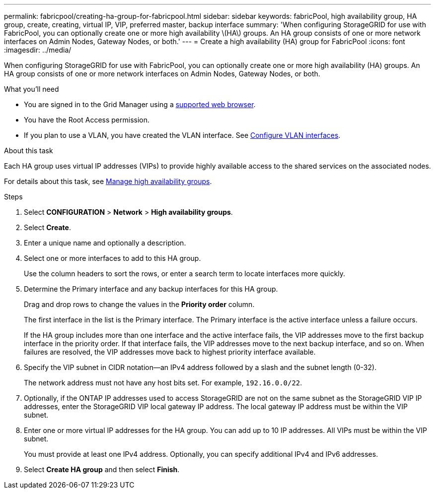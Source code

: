 ---
permalink: fabricpool/creating-ha-group-for-fabricpool.html
sidebar: sidebar
keywords: fabricPool, high availability group, HA group, create, creating, virtual IP, VIP, preferred master, backup interface
summary: 'When configuring StorageGRID for use with FabricPool, you can optionally create one or more high availability \(HA\) groups. An HA group consists of one or more network interfaces on Admin Nodes, Gateway Nodes, or both.'
---
= Create a high availability (HA) group for FabricPool
:icons: font
:imagesdir: ../media/

[.lead]
When configuring StorageGRID for use with FabricPool, you can optionally create one or more high availability (HA) groups. An HA group consists of one or more network interfaces on Admin Nodes, Gateway Nodes, or both.

.What you'll need
* You are signed in to the Grid Manager using a xref:../admin/web-browser-requirements.adoc[supported web browser].
* You have the Root Access permission.
* If you plan to use a VLAN, you have created the VLAN interface. See xref:../admin/configure-vlan-interfaces.adoc[Configure VLAN interfaces].

.About this task
Each HA group uses virtual IP addresses (VIPs) to provide highly available access to the shared services on the associated nodes.

For details about this task, see xref:../admin/managing-high-availability-groups.adoc[Manage high availability groups].

.Steps
. Select *CONFIGURATION* > *Network* > *High availability groups*.
. Select *Create*.
. Enter a unique name and optionally a description.
. Select one or more interfaces to add to this HA group.
+
Use the column headers to sort the rows, or enter a search term to locate interfaces more quickly.

. Determine the Primary interface and any backup interfaces for this HA group.
+
Drag and drop rows to change the values in the *Priority order* column.
+
The first interface in the list is the Primary interface. The Primary interface is the active interface unless a failure occurs.
+
If the HA group includes more than one interface and the active interface fails, the VIP addresses move to the first backup interface in the priority order. If that interface fails, the VIP addresses move to the next backup interface, and so on. When failures are resolved, the VIP addresses move back to highest priority interface available.

. Specify the VIP subnet in CIDR notation&#8212;an IPv4 address followed by a slash and the subnet length (0-32).
+
The network address must not have any host bits set. For example, `192.16.0.0/22`.

. Optionally, if the ONTAP IP addresses used to access StorageGRID are not on the same subnet as the StorageGRID VIP IP addresses, enter the StorageGRID VIP local gateway IP address. The local gateway IP address must be within the VIP subnet.

. Enter one or more virtual IP addresses for the HA group. You can add up to 10 IP addresses. All VIPs must be within the VIP subnet.
+
You must provide at least one IPv4 address. Optionally, you can specify additional IPv4 and IPv6 addresses.

. Select *Create HA group* and then select *Finish*.
